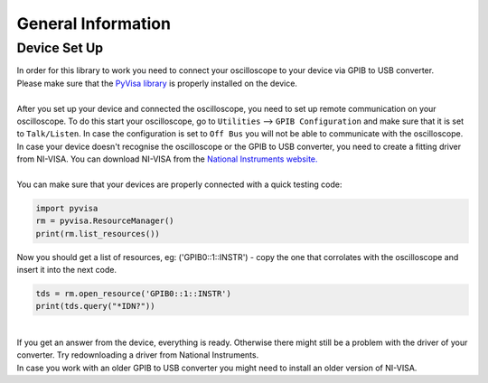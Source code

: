 General Information
===================
.. _installation:
Device Set Up
-------------
| In order for this library to work you need to connect your oscilloscope to your device via GPIB to USB converter. 
| Please make sure that the `PyVisa library <https://pyvisa.readthedocs.io/en/latest/>`_ is properly installed on the device. 
| 
| After you set up your device and connected the oscilloscope, you need to set up remote communication on your oscilloscope. To do this start your oscilloscope, go to ``Utilities`` --> ``GPIB Configuration`` and make sure that it is set to ``Talk/Listen``. In case the configuration is set to ``Off Bus`` you will not be able to communicate with the oscilloscope.
| In case your device doesn't recognise the oscilloscope or the GPIB to USB converter, you need to create a fitting driver from NI-VISA. You can download NI-VISA from the `National Instruments website. <https://www.ni.com/de-de/support/downloads/drivers/download.ni-visa.html#346210>`_
|
| You can make sure that your devices are properly connected with a quick testing code:

.. code-block:: console

   import pyvisa
   rm = pyvisa.ResourceManager()
   print(rm.list_resources())

| Now you should get a list of resources, eg: ('GPIB0::1::INSTR') - copy the one that corrolates with the oscilloscope and insert it into the next code.
.. code-block:: console

    tds = rm.open_resource('GPIB0::1::INSTR')
    print(tds.query("*IDN?"))
| 
| If you get an answer from the device, everything is ready. Otherwise there might still be a problem with the driver of your converter. Try redownloading a driver from National Instruments. 
| In case you work with an older GPIB to USB converter you might need to install an older version of NI-VISA.


